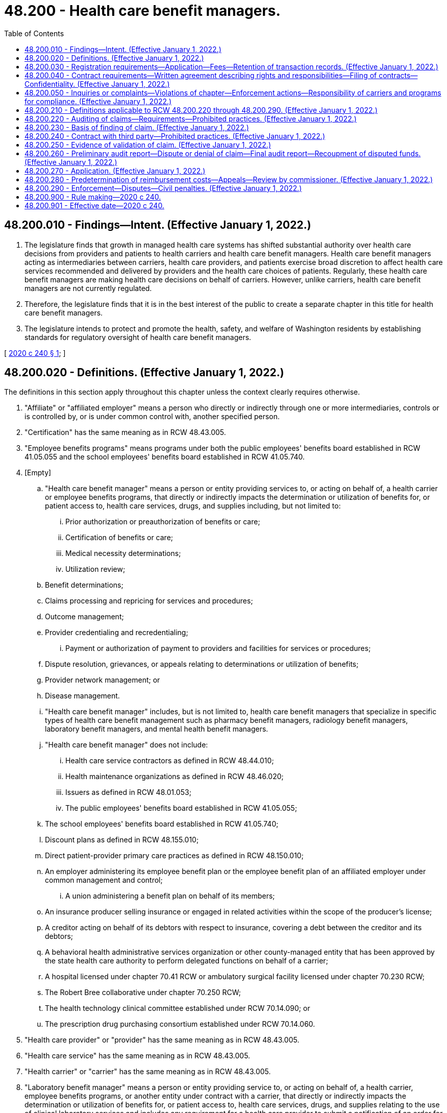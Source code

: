 = 48.200 - Health care benefit managers.
:toc:

== 48.200.010 - Findings—Intent. (Effective January 1, 2022.)
. The legislature finds that growth in managed health care systems has shifted substantial authority over health care decisions from providers and patients to health carriers and health care benefit managers. Health care benefit managers acting as intermediaries between carriers, health care providers, and patients exercise broad discretion to affect health care services recommended and delivered by providers and the health care choices of patients. Regularly, these health care benefit managers are making health care decisions on behalf of carriers. However, unlike carriers, health care benefit managers are not currently regulated.

. Therefore, the legislature finds that it is in the best interest of the public to create a separate chapter in this title for health care benefit managers.

. The legislature intends to protect and promote the health, safety, and welfare of Washington residents by establishing standards for regulatory oversight of health care benefit managers.

[ http://lawfilesext.leg.wa.gov/biennium/2019-20/Pdf/Bills/Session%20Laws/Senate/5601-S2.SL.pdf?cite=2020%20c%20240%20§%201[2020 c 240 § 1]; ]

== 48.200.020 - Definitions. (Effective January 1, 2022.)
The definitions in this section apply throughout this chapter unless the context clearly requires otherwise.

. "Affiliate" or "affiliated employer" means a person who directly or indirectly through one or more intermediaries, controls or is controlled by, or is under common control with, another specified person.

. "Certification" has the same meaning as in RCW 48.43.005.

. "Employee benefits programs" means programs under both the public employees' benefits board established in RCW 41.05.055 and the school employees' benefits board established in RCW 41.05.740.

. [Empty]
.. "Health care benefit manager" means a person or entity providing services to, or acting on behalf of, a health carrier or employee benefits programs, that directly or indirectly impacts the determination or utilization of benefits for, or patient access to, health care services, drugs, and supplies including, but not limited to:

... Prior authorization or preauthorization of benefits or care;

... Certification of benefits or care;

... Medical necessity determinations;

... Utilization review;

.. Benefit determinations;

.. Claims processing and repricing for services and procedures;

.. Outcome management;

.. Provider credentialing and recredentialing;

... Payment or authorization of payment to providers and facilities for services or procedures;

.. Dispute resolution, grievances, or appeals relating to determinations or utilization of benefits;

.. Provider network management; or

.. Disease management.

.. "Health care benefit manager" includes, but is not limited to, health care benefit managers that specialize in specific types of health care benefit management such as pharmacy benefit managers, radiology benefit managers, laboratory benefit managers, and mental health benefit managers.

.. "Health care benefit manager" does not include:

... Health care service contractors as defined in RCW 48.44.010;

... Health maintenance organizations as defined in RCW 48.46.020;

... Issuers as defined in RCW 48.01.053;

... The public employees' benefits board established in RCW 41.05.055;

.. The school employees' benefits board established in RCW 41.05.740;

.. Discount plans as defined in RCW 48.155.010;

.. Direct patient-provider primary care practices as defined in RCW 48.150.010;

.. An employer administering its employee benefit plan or the employee benefit plan of an affiliated employer under common management and control;

... A union administering a benefit plan on behalf of its members;

.. An insurance producer selling insurance or engaged in related activities within the scope of the producer's license;

.. A creditor acting on behalf of its debtors with respect to insurance, covering a debt between the creditor and its debtors;

.. A behavioral health administrative services organization or other county-managed entity that has been approved by the state health care authority to perform delegated functions on behalf of a carrier;

.. A hospital licensed under chapter 70.41 RCW or ambulatory surgical facility licensed under chapter 70.230 RCW;

.. The Robert Bree collaborative under chapter 70.250 RCW;

.. The health technology clinical committee established under RCW 70.14.090; or

.. The prescription drug purchasing consortium established under RCW 70.14.060.

. "Health care provider" or "provider" has the same meaning as in RCW 48.43.005.

. "Health care service" has the same meaning as in RCW 48.43.005.

. "Health carrier" or "carrier" has the same meaning as in RCW 48.43.005.

. "Laboratory benefit manager" means a person or entity providing service to, or acting on behalf of, a health carrier, employee benefits programs, or another entity under contract with a carrier, that directly or indirectly impacts the determination or utilization of benefits for, or patient access to, health care services, drugs, and supplies relating to the use of clinical laboratory services and includes any requirement for a health care provider to submit a notification of an order for such services.

. "Mental health benefit manager" means a person or entity providing service to, or acting on behalf of, a health carrier, employee benefits programs, or another entity under contract with a carrier, that directly or indirectly impacts the determination of utilization of benefits for, or patient access to, health care services, drugs, and supplies relating to the use of mental health services and includes any requirement for a health care provider to submit a notification of an order for such services.

. "Network" means the group of participating providers, pharmacies, and suppliers providing health care services, drugs, or supplies to beneficiaries of a particular carrier or plan.

. "Person" includes, as applicable, natural persons, licensed health care providers, carriers, corporations, companies, trusts, unincorporated associations, and partnerships.

. [Empty]
.. "Pharmacy benefit manager" means a person that contracts with pharmacies on behalf of an insurer, a third-party payor, or the prescription drug purchasing consortium established under RCW 70.14.060 to:

... Process claims for prescription drugs or medical supplies or provide retail network management for pharmacies or pharmacists;

... Pay pharmacies or pharmacists for prescription drugs or medical supplies;

... Negotiate rebates with manufacturers for drugs paid for or procured as described in this subsection;

... Manage pharmacy networks; or

.. Make credentialing determinations.

.. "Pharmacy benefit manager" does not include a health care service contractor as defined in RCW 48.44.010.

. [Empty]
.. "Radiology benefit manager" means any person or entity providing service to, or acting on behalf of, a health carrier, employee benefits programs, or another entity under contract with a carrier, that directly or indirectly impacts the determination or utilization of benefits for, or patient access to, the services of a licensed radiologist or to advanced diagnostic imaging services including, but not limited to:

... Processing claims for services and procedures performed by a licensed radiologist or advanced diagnostic imaging service provider; or

... Providing payment or payment authorization to radiology clinics, radiologists, or advanced diagnostic imaging service providers for services or procedures.

.. "Radiology benefit manager" does not include a health care service contractor as defined in RCW 48.44.010, a health maintenance organization as defined in RCW 48.46.020, or an issuer as defined in RCW 48.01.053.

. "Utilization review" has the same meaning as in RCW 48.43.005.

[ http://lawfilesext.leg.wa.gov/biennium/2019-20/Pdf/Bills/Session%20Laws/Senate/5601-S2.SL.pdf?cite=2020%20c%20240%20§%202[2020 c 240 § 2]; ]

== 48.200.030 - Registration requirements—Application—Fees—Retention of transaction records. (Effective January 1, 2022.)
. To conduct business in this state, a health care benefit manager must register with the commissioner and annually renew the registration.

. To apply for registration under this section, a health care benefit manager must:

.. Submit an application on forms and in a manner prescribed by the commissioner and verified by the applicant by affidavit or declaration under chapter 5.50 RCW. Applications must contain at least the following information:

... The identity of the health care benefit manager and of persons with any ownership or controlling interest in the applicant including relevant business licenses and tax identification numbers, and the identity of any entity that the health care benefit manager has a controlling interest in;

... The business name, address, phone number, and contact person for the health care benefit manager;

... Any areas of specialty such as pharmacy benefit management, radiology benefit management, laboratory benefit management, mental health benefit management, or other specialty; and

... Any other information as the commissioner may reasonably require.

.. Pay an initial registration fee and annual renewal registration fee as established in rule by the commissioner. The fees for each registration must be set by the commissioner in an amount that ensures the registration, renewal, and oversight activities are self-supporting. If one health care benefit manager has a contract with more than one carrier, the health care benefit manager must complete only one application providing the details necessary for each contract.

. All receipts from fees collected by the commissioner under this section must be deposited into the insurance commissioner's regulatory account created in RCW 48.02.190.

. Before approving an application for or renewal of a registration, the commissioner must find that the health care benefit manager:

.. Has not committed any act that would result in denial, suspension, or revocation of a registration;

.. Has paid the required fees; and

.. Has the capacity to comply with, and has designated a person responsible for, compliance with state and federal laws.

. Any material change in the information provided to obtain or renew a registration must be filed with the commissioner within thirty days of the change.

. Every registered health care benefit manager must retain a record of all transactions completed for a period of not less than seven years from the date of their creation. All such records as to any particular transaction must be kept available and open to inspection by the commissioner during the seven years after the date of completion of such transaction.

[ http://lawfilesext.leg.wa.gov/biennium/2019-20/Pdf/Bills/Session%20Laws/Senate/5601-S2.SL.pdf?cite=2020%20c%20240%20§%203[2020 c 240 § 3]; ]

== 48.200.040 - Contract requirements—Written agreement describing rights and responsibilities—Filing of contracts—Confidentiality. (Effective January 1, 2022.)
. A health care benefit manager may not provide health care benefit management services to a health carrier or employee benefits programs without a written agreement describing the rights and responsibilities of the parties conforming to the provisions of this chapter and any rules adopted by the commissioner to implement or enforce this chapter including rules governing contract content.

. A health care benefit manager must file with the commissioner in the form and manner prescribed by the commissioner, every benefit management contract and contract amendment between the health care benefit manager and a provider, pharmacy, pharmacy services administration organization, or other health care benefit manager, entered into directly or indirectly in support of a contract with a carrier or employee benefits programs, within thirty days following the effective date of the contract or contract amendment.

. Contracts filed under this section are confidential and not subject to public inspection under RCW 48.02.120(2), or public disclosure under chapter 42.56 RCW, if filed in accordance with the procedures for submitting confidential filings through the system for electronic rate and form filings and the general filing instructions as set forth by the commissioner. In the event the referenced filing fails to comply with the filing instructions setting forth the process to withhold the contract from public inspection, and the health care benefit manager indicates that the contract is to be withheld from public inspection, the commissioner must reject the filing and notify the health care benefit manager through the system for electronic rate and form filings to amend its filing to comply with the confidentiality filing instructions.

[ http://lawfilesext.leg.wa.gov/biennium/2019-20/Pdf/Bills/Session%20Laws/Senate/5601-S2.SL.pdf?cite=2020%20c%20240%20§%204[2020 c 240 § 4]; ]

== 48.200.050 - Inquiries or complaints—Violations of chapter—Enforcement actions—Responsibility of carriers and programs for compliance. (Effective January 1, 2022.)
. Upon notifying a carrier or health care benefit manager of an inquiry or complaint filed with the commissioner pertaining to the conduct of a health care benefit manager identified in the inquiry or complaint, the commissioner must provide notice of the inquiry or complaint concurrently to the health care benefit manager and any carrier to which the inquiry or complaint pertains.

. Upon receipt of an inquiry from the commissioner, a health care benefit manager must provide to the commissioner within fifteen business days, in the form and manner required by the commissioner, a complete response to that inquiry including, but not limited to, providing a statement or testimony, producing its accounts, records, and files, responding to complaints, or responding to surveys and general requests. Failure to make a complete or timely response constitutes a violation of this chapter.

. Subject to chapter 48.04 RCW, if the commissioner finds that a health care benefit manager or any person responsible for the conduct of the health care benefit manager's affairs has:

.. Violated any insurance law, or violated any rule, subpoena, or order of the commissioner or of another state's insurance commissioner;

.. Failed to renew the health care benefit manager's registration;

.. Failed to pay the registration or renewal fees;

.. Provided incorrect, misleading, incomplete, or materially untrue information to the commissioner, to a carrier, or to a beneficiary;

.. Used fraudulent, coercive, or dishonest practices, or demonstrated incompetence, or financial irresponsibility in this state or elsewhere; or

.. Had a health care benefit manager registration, or its equivalent, denied, suspended, or revoked in any other state, province, district, or territory;

the commissioner may take any combination of the following actions against a health care benefit manager or any person responsible for the conduct of the health care benefit manager's affairs, other than an employee benefits program:

... Place on probation, suspend, revoke, or refuse to issue or renew the health care benefit manager's registration;

... Issue a cease and desist order against the health care benefit manager and contracting carrier;

... Fine the health care benefit manager up to five thousand dollars per violation, and the contracting carrier is subject to a fine for acts conducted under the contract;

... Issue an order requiring corrective action against the health care benefit manager, the contracting carrier acting with the health care benefit manager, or both the health care benefit manager and the contracting carrier acting with the health care benefit manager; and

.. Temporarily suspend the health care benefit manager's registration by an order served by mail or by personal service upon the health care benefit manager not less than three days prior to the suspension effective date. The order must contain a notice of revocation and include a finding that the public safety or welfare requires emergency action. A temporary suspension under this subsection (3)(f)(v) continues until proceedings for revocation are concluded.

. A stay of action is not available for actions the commissioner takes by cease and desist order, by order on hearing, or by temporary suspension.

. [Empty]
.. Health carriers and employee benefits programs are responsible for the compliance of any person or organization acting directly or indirectly on behalf of or at the direction of the carrier or program, or acting pursuant to carrier or program standards or requirements concerning the coverage of, payment for, or provision of health care benefits, services, drugs, and supplies.

.. A carrier or program contracting with a health care benefit manager is responsible for the health care benefit manager's violations of this chapter, including a health care benefit manager's failure to produce records requested or required by the commissioner.

.. No carrier or program may offer as a defense to a violation of any provision of this chapter that the violation arose from the act or omission of a health care benefit manager, or other person acting on behalf of or at the direction of the carrier or program, rather than from the direct act or omission of the carrier or program.

[ http://lawfilesext.leg.wa.gov/biennium/2019-20/Pdf/Bills/Session%20Laws/Senate/5601-S2.SL.pdf?cite=2020%20c%20240%20§%205[2020 c 240 § 5]; ]

== 48.200.210 - Definitions applicable to RCW  48.200.220 through  48.200.290. (Effective January 1, 2022.)
The definitions in this section apply throughout this section and RCW 48.200.220 through 48.200.290 unless the context clearly requires otherwise.

. "Audit" means an on-site or remote review of the records of a pharmacy by or on behalf of an entity.

. "Claim" means a request from a pharmacy or pharmacist to be reimbursed for the cost of filling or refilling a prescription for a drug or for providing a medical supply or service.

. "Clerical error" means a minor error:

.. In the keeping, recording, or transcribing of records or documents or in the handling of electronic or hard copies of correspondence;

.. That does not result in financial harm to an entity; and

.. That does not involve dispensing an incorrect dose, amount, or type of medication, or dispensing a prescription drug to the wrong person.

. "Entity" includes:

.. A pharmacy benefit manager;

.. An insurer;

.. A third-party payor;

.. A state agency; or

.. A person that represents or is employed by one of the entities described in this subsection.

. "Fraud" means knowingly and willfully executing or attempting to execute a scheme, in connection with the delivery of or payment for health care benefits, items, or services, that uses false or misleading pretenses, representations, or promises to obtain any money or property owned by or under the custody or control of any person.

. "Pharmacist" has the same meaning as in RCW 18.64.011.

. "Pharmacy" has the same meaning as in RCW 18.64.011.

. "Third-party payor" means a person licensed under RCW 48.39.005.

[ http://lawfilesext.leg.wa.gov/biennium/2019-20/Pdf/Bills/Session%20Laws/Senate/5601-S2.SL.pdf?cite=2020%20c%20240%20§%2010[2020 c 240 § 10]; http://lawfilesext.leg.wa.gov/biennium/2013-14/Pdf/Bills/Session%20Laws/Senate/6137-S.SL.pdf?cite=2014%20c%20213%20§%203[2014 c 213 § 3]; ]

== 48.200.220 - Auditing of claims—Requirements—Prohibited practices. (Effective January 1, 2022.)
An entity that audits claims or an independent third party that contracts with an entity to audit claims:

. Must establish, in writing, a procedure for a pharmacy to appeal the entity's findings with respect to a claim and must provide a pharmacy with a notice regarding the procedure, in writing or electronically, prior to conducting an audit of the pharmacy's claims;

. May not conduct an audit of a claim more than twenty-four months after the date the claim was adjudicated by the entity;

. Must give at least fifteen days' advance written notice of an on-site audit to the pharmacy or corporate headquarters of the pharmacy;

. May not conduct an on-site audit during the first five days of any month without the pharmacy's consent;

. Must conduct the audit in consultation with a pharmacist who is licensed by this or another state if the audit involves clinical or professional judgment;

. May not conduct an on-site audit of more than two hundred fifty unique prescriptions of a pharmacy in any twelve-month period except in cases of alleged fraud;

. May not conduct more than one on-site audit of a pharmacy in any twelve-month period;

. Must audit each pharmacy under the same standards and parameters that the entity uses to audit other similarly situated pharmacies;

. Must pay any outstanding claims of a pharmacy no more than forty-five days after the earlier of the date all appeals are concluded or the date a final report is issued under RCW 48.200.260(3);

. May not include dispensing fees or interest in the amount of any overpayment assessed on a claim unless the overpaid claim was for a prescription that was not filled correctly;

. May not recoup costs associated with:

.. Clerical errors; or

.. Other errors that do not result in financial harm to the entity or a consumer; and

. May not charge a pharmacy for a denied or disputed claim until the audit and the appeals procedure established under subsection (1) of this section are final.

[ http://lawfilesext.leg.wa.gov/biennium/2019-20/Pdf/Bills/Session%20Laws/Senate/5601-S2.SL.pdf?cite=2020%20c%20240%20§%2011[2020 c 240 § 11]; http://lawfilesext.leg.wa.gov/biennium/2013-14/Pdf/Bills/Session%20Laws/Senate/6137-S.SL.pdf?cite=2014%20c%20213%20§%204[2014 c 213 § 4]; ]

== 48.200.230 - Basis of finding of claim. (Effective January 1, 2022.)
An entity's finding that a claim was incorrectly presented or paid must be based on identified transactions and not based on probability sampling, extrapolation, or other means that project an error using the number of patients served who have a similar diagnosis or the number of similar prescriptions or refills for similar drugs.

[ http://lawfilesext.leg.wa.gov/biennium/2013-14/Pdf/Bills/Session%20Laws/Senate/6137-S.SL.pdf?cite=2014%20c%20213%20§%205[2014 c 213 § 5]; ]

== 48.200.240 - Contract with third party—Prohibited practices. (Effective January 1, 2022.)
An entity that contracts with an independent third party to conduct audits may not:

. Agree to compensate the independent third party based on a percentage of the amount of overpayments recovered; or

. Disclose information obtained during an audit except to the contracting entity, the pharmacy subject to the audit, or the holder of the policy or certificate of insurance that paid the claim.

[ http://lawfilesext.leg.wa.gov/biennium/2013-14/Pdf/Bills/Session%20Laws/Senate/6137-S.SL.pdf?cite=2014%20c%20213%20§%206[2014 c 213 § 6]; ]

== 48.200.250 - Evidence of validation of claim. (Effective January 1, 2022.)
For purposes of RCW 48.200.210 through 48.200.270, an entity, or an independent third party that contracts with an entity to conduct audits, must allow as evidence of validation of a claim:

. An electronic or physical copy of a valid prescription if the prescribed drug was, within fourteen days of the dispensing date:

.. Picked up by the patient or the patient's designee;

.. Delivered by the pharmacy to the patient; or

.. Sent by the pharmacy to the patient using the United States postal service or other common carrier;

. Point of sale electronic register data showing purchase of the prescribed drug, medical supply, or service by the patient or the patient's designee; or

. Electronic records, including electronic beneficiary signature logs, electronically scanned and stored patient records maintained at or accessible to the audited pharmacy's central operations, and any other reasonably clear and accurate electronic documentation that corresponds to a claim.

[ http://lawfilesext.leg.wa.gov/biennium/2019-20/Pdf/Bills/Session%20Laws/Senate/5601-S2.SL.pdf?cite=2020%20c%20240%20§%2012[2020 c 240 § 12]; http://lawfilesext.leg.wa.gov/biennium/2013-14/Pdf/Bills/Session%20Laws/Senate/6137-S.SL.pdf?cite=2014%20c%20213%20§%207[2014 c 213 § 7]; ]

== 48.200.260 - Preliminary audit report—Dispute or denial of claim—Final audit report—Recoupment of disputed funds. (Effective January 1, 2022.)
. [Empty]
.. After conducting an audit, an entity must provide the pharmacy that is the subject of the audit with a preliminary report of the audit. The preliminary report must be received by the pharmacy no later than forty-five days after the date on which the audit was completed and must be sent:

... By mail or common carrier with a return receipt requested; or

... Electronically with electronic receipt confirmation.

.. An entity shall provide a pharmacy receiving a preliminary report under this subsection no fewer than forty-five days after receiving the report to contest the report or any findings in the report in accordance with the appeals procedure established under RCW 48.200.220(1) and must allow the submission of additional documentation in support of the claim. The entity shall consider a reasonable request for an extension of time to submit documentation to contest the report or any findings in the report.

. If an audit results in the dispute or denial of a claim, the entity conducting the audit shall allow the pharmacy to resubmit the claim using any commercially reasonable method, including facsimile, mail, or email.

. An entity must provide a pharmacy that is the subject of an audit with a final report of the audit no later than sixty days after the later of the date the preliminary report was received or the date the pharmacy contested the report using the appeals procedure established under RCW 48.200.220(1). The final report must include a final accounting of all moneys to be recovered by the entity.

. Recoupment of disputed funds from a pharmacy by an entity or repayment of funds to an entity by a pharmacy, unless otherwise agreed to by the entity and the pharmacy, shall occur after the audit and the appeals procedure established under RCW 48.200.220(1) are final. If the identified discrepancy for an individual audit exceeds forty thousand dollars, any future payments to the pharmacy may be withheld by the entity until the audit and the appeals procedure established under RCW 48.200.220(1) are final.

[ http://lawfilesext.leg.wa.gov/biennium/2019-20/Pdf/Bills/Session%20Laws/Senate/5601-S2.SL.pdf?cite=2020%20c%20240%20§%2013[2020 c 240 § 13]; http://lawfilesext.leg.wa.gov/biennium/2013-14/Pdf/Bills/Session%20Laws/Senate/6137-S.SL.pdf?cite=2014%20c%20213%20§%208[2014 c 213 § 8]; ]

== 48.200.270 - Application. (Effective January 1, 2022.)
RCW 48.200.210 through 48.200.270 do not:

. Preclude an entity from instituting an action for fraud against a pharmacy;

. Apply to an audit of pharmacy records when fraud or other intentional and willful misrepresentation is indicated by physical review, review of claims data or statements, or other investigative methods; or

. Apply to a state agency that is conducting audits or a person that has contracted with a state agency to conduct audits of pharmacy records for prescription drugs paid for by the state medical assistance program.

[ http://lawfilesext.leg.wa.gov/biennium/2019-20/Pdf/Bills/Session%20Laws/Senate/5601-S2.SL.pdf?cite=2020%20c%20240%20§%2014[2020 c 240 § 14]; http://lawfilesext.leg.wa.gov/biennium/2013-14/Pdf/Bills/Session%20Laws/Senate/6137-S.SL.pdf?cite=2014%20c%20213%20§%209[2014 c 213 § 9]; ]

== 48.200.280 - Predetermination of reimbursement costs—Appeals—Review by commissioner. (Effective January 1, 2022.)
. The definitions in this subsection apply throughout this section unless the context clearly requires otherwise.

.. "List" means the list of drugs for which predetermined reimbursement costs have been established, such as a maximum allowable cost or maximum allowable cost list or any other benchmark prices utilized by the pharmacy benefit manager and must include the basis of the methodology and sources utilized to determine multisource generic drug reimbursement amounts.

.. "Multiple source drug" means a therapeutically equivalent drug that is available from at least two manufacturers.

.. "Multisource generic drug" means any covered outpatient prescription drug for which there is at least one other drug product that is rated as therapeutically equivalent under the food and drug administration's most recent publication of "Approved Drug Products with Therapeutic Equivalence Evaluations;" is pharmaceutically equivalent or bioequivalent, as determined by the food and drug administration; and is sold or marketed in the state during the period.

.. "Network pharmacy" means a retail drug outlet licensed as a pharmacy under RCW 18.64.043 that contracts with a pharmacy benefit manager.

.. "Therapeutically equivalent" has the same meaning as in RCW 69.41.110.

. A pharmacy benefit manager:

.. May not place a drug on a list unless there are at least two therapeutically equivalent multiple source drugs, or at least one generic drug available from only one manufacturer, generally available for purchase by network pharmacies from national or regional wholesalers;

.. Shall ensure that all drugs on a list are readily available for purchase by pharmacies in this state from national or regional wholesalers that serve pharmacies in Washington;

.. Shall ensure that all drugs on a list are not obsolete;

.. Shall make available to each network pharmacy at the beginning of the term of a contract, and upon renewal of a contract, the sources utilized to determine the predetermined reimbursement costs for multisource generic drugs of the pharmacy benefit manager;

.. Shall make a list available to a network pharmacy upon request in a format that is readily accessible to and usable by the network pharmacy;

.. Shall update each list maintained by the pharmacy benefit manager every seven business days and make the updated lists, including all changes in the price of drugs, available to network pharmacies in a readily accessible and usable format;

.. Shall ensure that dispensing fees are not included in the calculation of the predetermined reimbursement costs for multisource generic drugs;

.. May not cause or knowingly permit the use of any advertisement, promotion, solicitation, representation, proposal, or offer that is untrue, deceptive, or misleading;

.. May not charge a pharmacy a fee related to the adjudication of a claim, credentialing, participation, certification, accreditation, or enrollment in a network including, but not limited to, a fee for the receipt and processing of a pharmacy claim, for the development or management of claims processing services in a pharmacy benefit manager network, or for participating in a pharmacy benefit manager network;

.. May not require accreditation standards inconsistent with or more stringent than accreditation standards established by a national accreditation organization;

.. May not reimburse a pharmacy in the state an amount less than the amount the pharmacy benefit manager reimburses an affiliate for providing the same pharmacy services; and

.. May not directly or indirectly retroactively deny or reduce a claim or aggregate of claims after the claim or aggregate of claims has been adjudicated, unless:

... The original claim was submitted fraudulently; or

... The denial or reduction is the result of a pharmacy audit conducted in accordance with RCW 48.200.220.

. A pharmacy benefit manager must establish a process by which a network pharmacy may appeal its reimbursement for a drug subject to predetermined reimbursement costs for multisource generic drugs. A network pharmacy may appeal a predetermined reimbursement cost for a multisource generic drug if the reimbursement for the drug is less than the net amount that the network pharmacy paid to the supplier of the drug. An appeal requested under this section must be completed within thirty calendar days of the pharmacy submitting the appeal. If after thirty days the network pharmacy has not received the decision on the appeal from the pharmacy benefit manager, then the appeal is considered denied.

The pharmacy benefit manager shall uphold the appeal of a pharmacy with fewer than fifteen retail outlets, within the state of Washington, under its corporate umbrella if the pharmacy or pharmacist can demonstrate that it is unable to purchase a therapeutically equivalent interchangeable product from a supplier doing business in Washington at the pharmacy benefit manager's list price.

. A pharmacy benefit manager must provide as part of the appeals process established under subsection (3) of this section:

.. A telephone number at which a network pharmacy may contact the pharmacy benefit manager and speak with an individual who is responsible for processing appeals; and

.. If the appeal is denied, the reason for the denial and the national drug code of a drug that has been purchased by other network pharmacies located in Washington at a price that is equal to or less than the predetermined reimbursement cost for the multisource generic drug. A pharmacy with fifteen or more retail outlets, within the state of Washington, under its corporate umbrella may submit information to the commissioner about an appeal under subsection (3) of this section for purposes of information collection and analysis.

. [Empty]
.. If an appeal is upheld under this section, the pharmacy benefit manager shall make a reasonable adjustment on a date no later than one day after the date of determination.

.. If the request for an adjustment has come from a critical access pharmacy, as defined by the state health care authority by rule for purposes related to the prescription drug purchasing consortium established under RCW 70.14.060, the adjustment approved under (a) of this subsection shall apply only to critical access pharmacies.

. Beginning July 1, 2017, if a network pharmacy appeal to the pharmacy benefit manager is denied, or if the network pharmacy is unsatisfied with the outcome of the appeal, the pharmacy or pharmacist may dispute the decision and request review by the commissioner within thirty calendar days of receiving the decision.

.. All relevant information from the parties may be presented to the commissioner, and the commissioner may enter an order directing the pharmacy benefit manager to make an adjustment to the disputed claim, deny the pharmacy appeal, or take other actions deemed fair and equitable. An appeal requested under this section must be completed within thirty calendar days of the request.

.. Upon resolution of the dispute, the commissioner shall provide a copy of the decision to both parties within seven calendar days.

.. The commissioner may authorize the office of administrative hearings, as provided in chapter 34.12 RCW, to conduct appeals under this subsection (6).

.. A pharmacy benefit manager may not retaliate against a pharmacy for pursuing an appeal under this subsection (6).

.. This subsection (6) applies only to a pharmacy with fewer than fifteen retail outlets, within the state of Washington, under its corporate umbrella.

. This section does not apply to the state medical assistance program.

[ http://lawfilesext.leg.wa.gov/biennium/2019-20/Pdf/Bills/Session%20Laws/Senate/5601-S2.SL.pdf?cite=2020%20c%20240%20§%2015[2020 c 240 § 15]; http://lawfilesext.leg.wa.gov/biennium/2015-16/Pdf/Bills/Session%20Laws/Senate/5857-S.SL.pdf?cite=2016%20c%20210%20§%204[2016 c 210 § 4]; http://lawfilesext.leg.wa.gov/biennium/2013-14/Pdf/Bills/Session%20Laws/Senate/6137-S.SL.pdf?cite=2014%20c%20213%20§%2010[2014 c 213 § 10]; ]

== 48.200.290 - Enforcement—Disputes—Civil penalties. (Effective January 1, 2022.)
. The commissioner shall have enforcement authority over this chapter and shall have authority to render a binding decision in any dispute between a pharmacy benefit manager, or third-party administrator of prescription drug benefits, and a pharmacy arising out of an appeal under RCW 48.200.280(6) regarding drug pricing and reimbursement.

. Any person, corporation, third-party administrator of prescription drug benefits, pharmacy benefit manager, or business entity which violates any provision of this chapter shall be subject to a civil penalty in the amount of one thousand dollars for each act in violation of this chapter or, if the violation was knowing and willful, a civil penalty of five thousand dollars for each violation of this chapter.

[ http://lawfilesext.leg.wa.gov/biennium/2019-20/Pdf/Bills/Session%20Laws/Senate/5601-S2.SL.pdf?cite=2020%20c%20240%20§%2016[2020 c 240 § 16]; http://lawfilesext.leg.wa.gov/biennium/2015-16/Pdf/Bills/Session%20Laws/Senate/5857-S.SL.pdf?cite=2016%20c%20210%20§%202[2016 c 210 § 2]; ]

== 48.200.900 - Rule making—2020 c 240.
The insurance commissioner may adopt any rules necessary to implement this act.

[ http://lawfilesext.leg.wa.gov/biennium/2019-20/Pdf/Bills/Session%20Laws/Senate/5601-S2.SL.pdf?cite=2020%20c%20240%20§%2020[2020 c 240 § 20]; ]

== 48.200.901 - Effective date—2020 c 240.
Sections 1 through 19 of this act take effect January 1, 2022.

[ http://lawfilesext.leg.wa.gov/biennium/2019-20/Pdf/Bills/Session%20Laws/Senate/5601-S2.SL.pdf?cite=2020%20c%20240%20§%2023[2020 c 240 § 23]; ]

